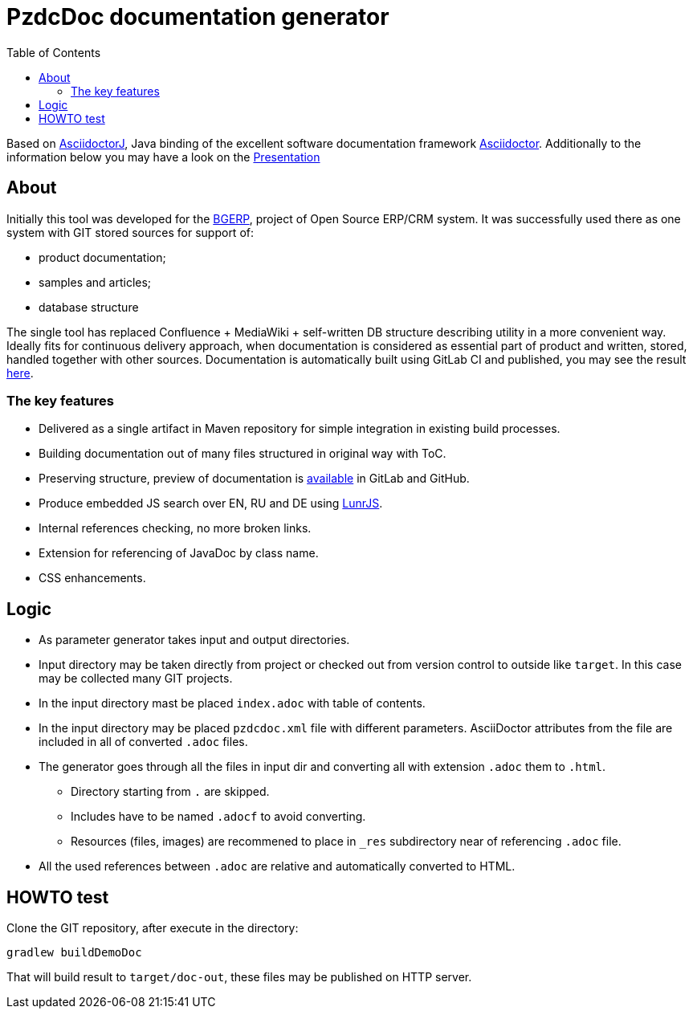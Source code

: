 = PzdcDoc documentation generator
:toc:

Based on link:https://asciidoctor.org/docs/asciidoctorj[AsciidoctorJ], 
Java binding of the excellent software documentation framework link:https://asciidoctor.org/docs[Asciidoctor].
Additionally to the information below you may have a look on the link:https://docs.google.com/presentation/d/1MEIMT9SEnepZdLMVFv2Koev3TILRGn_cNgdT25eS-Zg/edit?usp=sharing[Presentation]

== About
Initially this tool was developed for the link:https://bgerp.org[BGERP], project of Open Source ERP/CRM system.
It was successfully used there as one system with GIT stored sources for support of:
[square]
* product documentation;
* samples and articles;
* database structure

The single tool has replaced Confluence + MediaWiki + self-written DB structure describing utility in a more convenient way.
Ideally fits for continuous delivery approach, when documentation is considered as essential part of product and written, 
stored, handled together with other sources. Documentation is automatically built using GitLab CI and published, 
you may see the result link:https://bgerp.ru/doc/3.0/manual/[here].  

=== The key features
[square]
* Delivered as a single artifact in Maven repository for simple integration in existing build processes.
* Building documentation out of many files structured in original way with ToC.
* Preserving structure, preview of documentation is <<src/doc/demo.adoc#, available>> in GitLab and GitHub.
* Produce embedded JS search over EN, RU and DE using link:https://lunrjs.com/[LunrJS].
* Internal references checking, no more broken links.
* Extension for referencing of JavaDoc by class name.
* CSS enhancements.

== Logic
[square]
* As parameter generator takes input and output directories.
* Input directory may be taken directly from project or checked out from version control to outside like `target`. 
In this case may be collected many GIT projects.
* In the input directory mast be placed `index.adoc` with table of contents.
* In the input directory may be placed `pzdcdoc.xml` file with different parameters.
AsciiDoctor attributes from the file are included in all of converted `.adoc` files.
* The generator goes through all the files in input dir and converting all with extension `.adoc` them to `.html`.
** Directory starting from `.` are skipped.
** Includes have to be named `.adocf` to avoid converting.
** Resources (files, images) are recommened to place in `_res` subdirectory near of referencing `.adoc` file.
* All the used references between `.adoc` are relative and automatically converted to HTML.

== HOWTO test
Clone the GIT repository, after execute in the directory:
[source]
----
gradlew buildDemoDoc
----
That will build result to `target/doc-out`, these files may be published on HTTP server.
